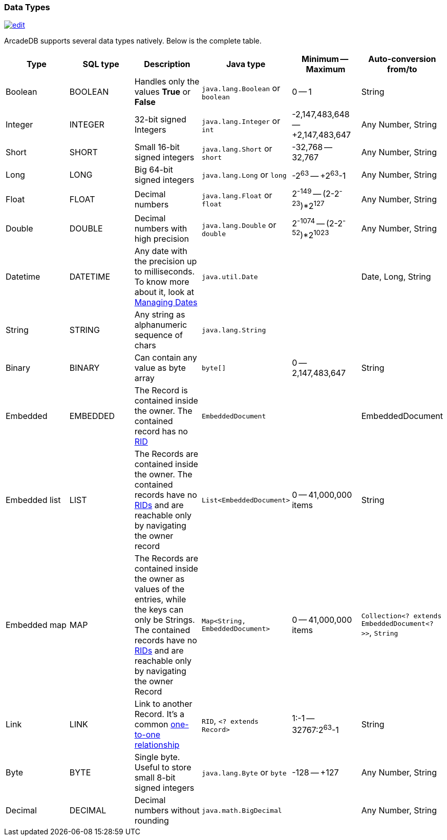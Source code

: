 [[DataTypes]]
=== Data Types
image:../images/edit.png[link="https://github.com/ArcadeData/arcadedb-docs/blob/main/src/main/asciidoc/appendix/datatypes.adoc" float=right]

ArcadeDB supports several data types natively.
Below is the complete table.

[%header,cols=6]
|===
|Type|SQL type|Description|Java type|Minimum -- Maximum|Auto-conversion from/to
|Boolean|BOOLEAN|Handles only the values *True* or *False*|`java.lang.Boolean` or `boolean`|0 -- 1|String
|Integer|INTEGER|32-bit signed Integers|`java.lang.Integer` or `int`|-2,147,483,648 -- +2,147,483,647|Any Number, String
|Short|SHORT|Small 16-bit signed integers|`java.lang.Short` or `short`|-32,768 -- 32,767|Any Number, String
|Long|LONG|Big 64-bit signed integers|`java.lang.Long` or `long`|-2^63^ -- +2^63^-1|Any Number, String
|Float|FLOAT|Decimal numbers|`java.lang.Float` or `float`|2^-149^ -- (2-2^-23^)*2^127^|Any Number, String
|Double|DOUBLE|Decimal numbers with high precision|`java.lang.Double` or `double`|2^-1074^ -- (2-2^-52^)*2^1023^|Any Number, String
|Datetime|DATETIME|Any date with the precision up to milliseconds.
To know more about it, look at <<Managing-Dates,Managing Dates>>| `java.util.Date` ||Date, Long, String
|String|STRING|Any string as alphanumeric sequence of chars|`java.lang.String` ||
|Binary|BINARY|Can contain any value as byte array|`byte[]` |0 -- 2,147,483,647|String
|Embedded|EMBEDDED|The Record is contained inside the owner.
The contained record has no <<RID,RID>>|`EmbeddedDocument` ||EmbeddedDocument
|Embedded list|LIST|The Records are contained inside the owner.
The contained records have no <<RID,RIDs>> and are reachable only by navigating the owner record|`List&lt;EmbeddedDocument&gt;` |0 -- 41,000,000 items|String
|Embedded map|MAP|The Records are contained inside the owner as values of the entries, while the keys can only be Strings.
The contained records have no <<RID,RIDs>> and are reachable only by navigating the owner Record|`Map&lt;String, EmbeddedDocument&gt;` |0 -- 41,000,000 items|`Collection&lt;? extends EmbeddedDocument&lt;?&gt;&gt;`, `String`
|Link|LINK|Link to another Record.
It's a common <<_11-and-n1-embedded-relationships,one-to-one relationship>>|`RID`, `&lt;? extends Record&gt;`|1:-1 -- 32767:2^63^-1|String
|Byte|BYTE|Single byte.
Useful to store small 8-bit signed integers|`java.lang.Byte` or `byte`|-128 -- +127|Any Number, String
|Decimal|DECIMAL|Decimal numbers without rounding|`java.math.BigDecimal` | |Any Number, String
|===

